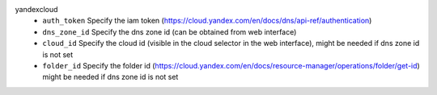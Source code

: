 yandexcloud
    * ``auth_token`` Specify the iam token (https://cloud.yandex.com/en/docs/dns/api-ref/authentication)

    * ``dns_zone_id`` Specify the dns zone id (can be obtained from web interface)

    * ``cloud_id`` Specify the cloud id (visible in the cloud selector in the web interface), might be needed if dns zone id is not set

    * ``folder_id`` Specify the folder id (https://cloud.yandex.com/en/docs/resource-manager/operations/folder/get-id) might be needed if dns zone id is not set
